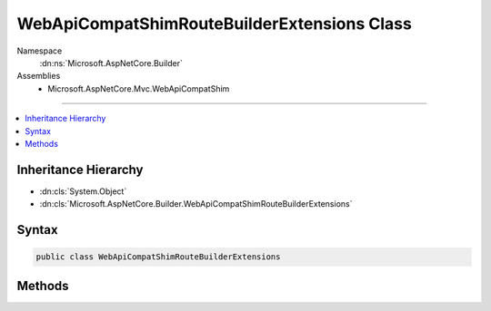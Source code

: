 

WebApiCompatShimRouteBuilderExtensions Class
============================================





Namespace
    :dn:ns:`Microsoft.AspNetCore.Builder`
Assemblies
    * Microsoft.AspNetCore.Mvc.WebApiCompatShim

----

.. contents::
   :local:



Inheritance Hierarchy
---------------------


* :dn:cls:`System.Object`
* :dn:cls:`Microsoft.AspNetCore.Builder.WebApiCompatShimRouteBuilderExtensions`








Syntax
------

.. code-block:: csharp

    public class WebApiCompatShimRouteBuilderExtensions








.. dn:class:: Microsoft.AspNetCore.Builder.WebApiCompatShimRouteBuilderExtensions
    :hidden:

.. dn:class:: Microsoft.AspNetCore.Builder.WebApiCompatShimRouteBuilderExtensions

Methods
-------

.. dn:class:: Microsoft.AspNetCore.Builder.WebApiCompatShimRouteBuilderExtensions
    :noindex:
    :hidden:

    
    .. dn:method:: Microsoft.AspNetCore.Builder.WebApiCompatShimRouteBuilderExtensions.MapWebApiRoute(Microsoft.AspNetCore.Routing.IRouteBuilder, System.String, System.String)
    
        
    
        
        :type routeCollectionBuilder: Microsoft.AspNetCore.Routing.IRouteBuilder
    
        
        :type name: System.String
    
        
        :type template: System.String
        :rtype: Microsoft.AspNetCore.Routing.IRouteBuilder
    
        
        .. code-block:: csharp
    
            public static IRouteBuilder MapWebApiRoute(this IRouteBuilder routeCollectionBuilder, string name, string template)
    
    .. dn:method:: Microsoft.AspNetCore.Builder.WebApiCompatShimRouteBuilderExtensions.MapWebApiRoute(Microsoft.AspNetCore.Routing.IRouteBuilder, System.String, System.String, System.Object)
    
        
    
        
        :type routeCollectionBuilder: Microsoft.AspNetCore.Routing.IRouteBuilder
    
        
        :type name: System.String
    
        
        :type template: System.String
    
        
        :type defaults: System.Object
        :rtype: Microsoft.AspNetCore.Routing.IRouteBuilder
    
        
        .. code-block:: csharp
    
            public static IRouteBuilder MapWebApiRoute(this IRouteBuilder routeCollectionBuilder, string name, string template, object defaults)
    
    .. dn:method:: Microsoft.AspNetCore.Builder.WebApiCompatShimRouteBuilderExtensions.MapWebApiRoute(Microsoft.AspNetCore.Routing.IRouteBuilder, System.String, System.String, System.Object, System.Object)
    
        
    
        
        :type routeCollectionBuilder: Microsoft.AspNetCore.Routing.IRouteBuilder
    
        
        :type name: System.String
    
        
        :type template: System.String
    
        
        :type defaults: System.Object
    
        
        :type constraints: System.Object
        :rtype: Microsoft.AspNetCore.Routing.IRouteBuilder
    
        
        .. code-block:: csharp
    
            public static IRouteBuilder MapWebApiRoute(this IRouteBuilder routeCollectionBuilder, string name, string template, object defaults, object constraints)
    
    .. dn:method:: Microsoft.AspNetCore.Builder.WebApiCompatShimRouteBuilderExtensions.MapWebApiRoute(Microsoft.AspNetCore.Routing.IRouteBuilder, System.String, System.String, System.Object, System.Object, System.Object)
    
        
    
        
        :type routeCollectionBuilder: Microsoft.AspNetCore.Routing.IRouteBuilder
    
        
        :type name: System.String
    
        
        :type template: System.String
    
        
        :type defaults: System.Object
    
        
        :type constraints: System.Object
    
        
        :type dataTokens: System.Object
        :rtype: Microsoft.AspNetCore.Routing.IRouteBuilder
    
        
        .. code-block:: csharp
    
            public static IRouteBuilder MapWebApiRoute(this IRouteBuilder routeCollectionBuilder, string name, string template, object defaults, object constraints, object dataTokens)
    

